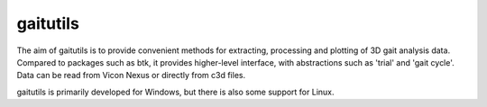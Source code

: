 gaitutils
=========

The aim of gaitutils is to provide convenient methods for extracting, processing and
plotting of 3D gait analysis data. Compared to packages such as btk, it
provides higher-level interface, with abstractions such as 'trial' and
'gait cycle'. Data can be read from Vicon Nexus or directly from c3d
files.

gaitutils is primarily developed for Windows, but there is also some support for Linux.
